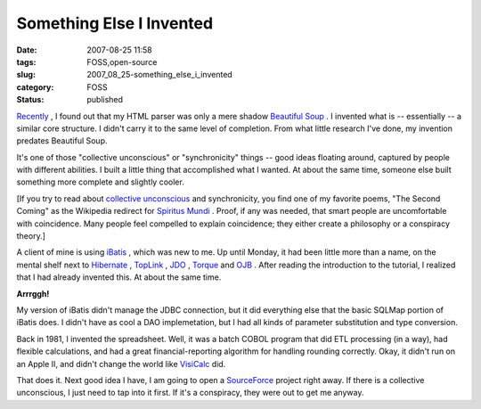 Something Else I Invented
=========================

:date: 2007-08-25 11:58
:tags: FOSS,open-source
:slug: 2007_08_25-something_else_i_invented
:category: FOSS
:status: published







`Recently <{filename}/blog/2007/07/2007_07_04-what_i_love_about_python_what_i_hate_about_the_word_of_open_source.rst>`_ , I found out that my HTML parser was only a mere shadow `Beautiful Soup <http://www.crummy.com/software/BeautifulSoup/>`_ .  I invented what is -- essentially -- a similar core structure.  I didn't carry it to the same level of completion.  From what little research I've done, my invention predates Beautiful Soup.



It's one of those "collective unconscious" or "synchronicity" things -- good ideas floating around, captured by people with different abilities.  I built a little thing that accomplished what I wanted.  At about the same time, someone else built something more complete and slightly cooler.



[If you try to read about `collective unconscious <http://www.google.com/search?hl=en&client=firefox-a&rls=org.mozilla%3Aen-US%3Aofficial&hs=UBG&q=collective+unconscious&btnG=Search>`_  and synchronicity, you find one of my favorite poems, "The Second Coming" as the Wikipedia redirect for `Spiritus Mundi <http://en.wikipedia.org/wiki/Spiritus_Mundi>`_ .  Proof, if any was needed, that smart people are uncomfortable with coincidence.  Many people feel compelled to explain coincidence; they either create a philosophy or a conspiracy theory.]



A client of mine is using `iBatis <http://ibatis.apache.org/>`_ , which was new to me.  Up until Monday, it had been little more than a name, on the mental shelf next to `Hibernate <http://www.hibernate.org/>`_ , `TopLink <http://www.oracle.com/technology/products/ias/toplink/index.html>`_ , `JDO <http://db.apache.org/jdo/>`_ , `Torque <http://db.apache.org/torque/>`_  and `OJB <http://db.apache.org/ojb/>`_ .  After reading the introduction to the tutorial, I realized that I had  already invented this.  At about the same time.



:strong:`Arrrggh!` 



My version of iBatis didn't manage the JDBC connection, but it did everything else that the basic SQLMap portion of iBatis does.  I didn't have as cool a DAO implemetation, but I had all kinds of parameter substitution and type conversion.



Back in 1981, I invented the spreadsheet.  Well, it was a batch COBOL program that did ETL processing (in a way), had flexible calculations, and had a great financial-reporting algorithm for handling rounding correctly.  Okay, it didn't run on an Apple II, and didn't change the world like `VisiCalc <http://www.bricklin.com/visicalc.htm>`_  did.



That does it.  Next good idea I have, I am going to open a `SourceForce <http://sourceforge.net/>`_  project right away.  If there is a collective unconscious, I just need to tap into it first.  If it's a conspiracy, they were out to get me anyway.





